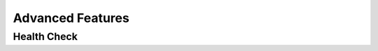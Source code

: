 ###################
 Advanced Features
###################

**************
 Health Check
**************

